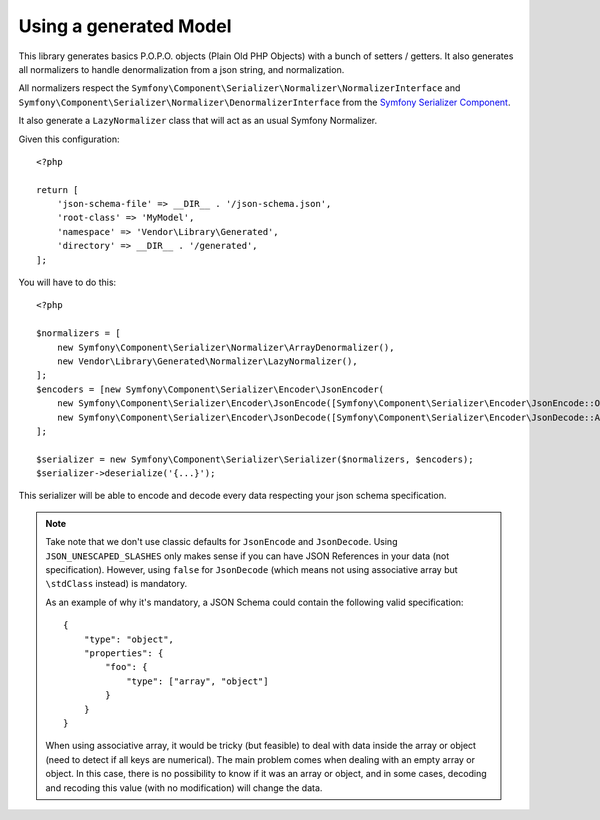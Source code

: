 Using a generated Model
=======================

This library generates basics P.O.P.O. objects (Plain Old PHP Objects) with a bunch of setters / getters. It also generates
all normalizers to handle denormalization from a json string, and normalization.

All normalizers respect the ``Symfony\Component\Serializer\Normalizer\NormalizerInterface`` and
``Symfony\Component\Serializer\Normalizer\DenormalizerInterface`` from the `Symfony Serializer Component`_.

It also generate a ``LazyNormalizer`` class that will act as an usual Symfony Normalizer.

Given this configuration::

    <?php

    return [
        'json-schema-file' => __DIR__ . '/json-schema.json',
        'root-class' => 'MyModel',
        'namespace' => 'Vendor\Library\Generated',
        'directory' => __DIR__ . '/generated',
    ];

You will have to do this::

    <?php

    $normalizers = [
        new Symfony\Component\Serializer\Normalizer\ArrayDenormalizer(),
        new Vendor\Library\Generated\Normalizer\LazyNormalizer(),
    ];
    $encoders = [new Symfony\Component\Serializer\Encoder\JsonEncoder(
        new Symfony\Component\Serializer\Encoder\JsonEncode([Symfony\Component\Serializer\Encoder\JsonEncode::OPTIONS => \JSON_UNESCAPED_SLASHES]),
        new Symfony\Component\Serializer\Encoder\JsonDecode([Symfony\Component\Serializer\Encoder\JsonDecode::ASSOCIATIVE => false])),
    ];

    $serializer = new Symfony\Component\Serializer\Serializer($normalizers, $encoders);
    $serializer->deserialize('{...}');

This serializer will be able to encode and decode every data respecting your json schema specification.


.. note::
    Take note that we don't use classic defaults for ``JsonEncode`` and ``JsonDecode``. Using ``JSON_UNESCAPED_SLASHES``
    only makes sense if you can have JSON References in your data (not specification). However, using ``false`` for
    ``JsonDecode`` (which means not using associative array but ``\stdClass`` instead) is mandatory.

    As an example of why it's mandatory, a JSON Schema could contain the following valid specification::

        {
            "type": "object",
            "properties": {
                "foo": {
                    "type": ["array", "object"]
                }
            }
        }

    When using associative array, it would be tricky (but feasible) to deal with data inside the array or object (need to detect if all keys are
    numerical). The main problem comes when dealing with an empty array or object. In this case, there is no possibility
    to know if it was an array or object, and in some cases, decoding and recoding this value (with no modification)
    will change the data.

.. _Symfony Serializer Component: https://symfony.com/doc/current/components/serializer.html
